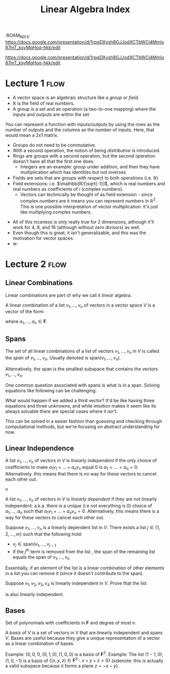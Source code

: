 :PROPERTIES:
:ID:       74803D2F-EBC0-4AF3-9317-28711C86989F
:END:
:ROAM_REFS: https://docs.google.com/presentation/d/1rpqDXysh8GJJodXCTbWCj4MmIx87mT_ksyMqHoq-hkk/edit
#+TITLE: Linear Algebra Index
#+filetags: :index:

https://docs.google.com/presentation/d/1rpqDXysh8GJJodXCTbWCj4MmIx87mT_ksyMqHoq-hkk/edit

* Lecture 1 :flow:
- A vector space is an algebraic structure like a /group/ or /field/.
- $\mathbb{R}$ is the field of real numbers.
- A group is a set and an operation (a two-to-one mapping) where the inputs and outputs are within the set
#+begin_collapsible Aside: Representing functions as matrices
You can represent a function with inputs/outputs by using the rows as the number of outputs and the columns as the number of inputs. Here, that would mean a 2x1 matrix.
#+end_collapsible
- Groups do not need to be commutative.
- With a second operation, the notion of being /distributive/ is introduced.
- Rings are groups with a second operation, but the second operation doesn't have all that the first one does.
  - Integers are an example: group under addition, and then they have multiplication which has identities but not inverses
- Fields are sets that are groups with respect to both operations (i.e. $\mathbb{R}$)
- Field extensions: i.e. $\mathbb{R}[\sqrt{-1}]$, which is real numbers and real numbers as coefficients of $i$ (complex numbers).
  - Vectors can technically be thought of as field extension - since complex numbers are it means you can represent numbers in $\mathbb{R}^2$. This is one possible interpretation of vector multiplication: it's just like multiplying complex numbers.

\begin{align*}
\left[\begin{matrix}
a \\
b \\
\end{matrix}\right]
\left[\begin{matrix}
c\\
d \\
\end{matrix}\right] =
\left[\begin{matrix}
ac - bd \\
ad - bc \\
\end{matrix}\right] \\
(a+b\sqrt{-1})(c+d\sqrt{-1}) = (ac-bd)+(ad-bc)\sqrt{1}
\end{align*}
    
- All of this niceness is only really true for 2 dimensions, although it'll work for 4, 8, and 16 (although without zero divisors) as well.
- Even though this is great, it isn't generalizable, and this was the motivation for vector spaces.
- 
  w:
* Lecture 2 :flow:
** Linear Combinations
Linear combinations are part of why we call it /linear/ algebra.

#+begin_defn Linear Combination
A linear combination of a list $v_1, ..., v_n$ of vectors in a vector space $V$ is a vector of the form:
\begin{equation}
a_1v_1 + ... + a_nv_n
\end{equation}
where $a_1, ..., a_n \in \mathbf{F}$.
#+end_defn

** Spans
#+begin_defn Span
The set of all linear combinations of a list of vectors $v_1, ..., v_n$ in $V$ is called the /span/ of $v_1, ..., v_n$. Usually denoted is $\text{span}(v_1, ..., v_n)$. 
\begin{equation}
\text{span}(v_1, ..., v_n) = \{a_1v_1 + ... + a_nv_n : a_1 ... a_n \in \mathbf{F}\}
\end{equation}
Altenratively, the span is the smallest subspace that contains the vectors $v_1, ..., v_n$. 
#+end_defn

One common question associated with spans is what is /in/ a span. Solving equations like following can be challenging:
\begin{equation}
(13, -1, 6) = a_1 (2,1,-1) + a_2 (1,-2,4) 
\end{equation}
What would happen if we added a third vector? It'd be like having three equations and three unknowns, and while intuition makes it seem like its always solvable there are special cases where it isn't. 

#+begin_aside Is guessing and checking the only way to do this?
This can be solved in a easier fashion than guessing and checking through computational methods, but we're focusing on abstract understanding for now.
#+end_aside

** Linear Independence

#+begin_defn Linear Independence
A list $v_1, ..., v_n$ of vectors in $V$ is /linearly independent/ if the only choice of coefficients to make $a_1v_1 + ... + a_nv_n$ equal 0 is $a_1 = ... = a_n = 0$. Alternatively. this means that there is no way for these vectors to cancel each other out.
#+end_defn
n
#+begin_defn Linear Dependence
A list  $v_1, ..., v_n$ of vectors in $V$ is /linearly dependent/ if they are not linearly independent: a.k.a. there is a unique (i.e not everything is 0) choice of $a_1,..,.a_n$ such that $a_1v_1 + ... + a_nv_n = 0$. Alternatively, this means there is a way for these vectors to cancel each other out.
#+end_defn

#+begin_defn Linear Dependence Lemma
Suppose $v_1, ..., v_n$ is a linearly dependent list in $V$. There exists a list $j \in \{1,2,...,m\}$ such that the following hold:
- $v_j \in \text{span}(v_1, ..., v_{j-1}$
- if the $j^\text{th}$ term is removed from the list , the span of the remaining list equals the span of $v_1, ..., v_n$ 

Essentially, if an element of the list is a linear combination of other elements in a list you can remove it (since it doesn't contribute to the span). 
#+end_defn

#+begin_problem 
Suppose $v_1, v_2, v_3, v_4$ is linearly independent in $V$. Prove that the list
\begin{equation*}
v_1 - v_2, v_2 - v_3, v_3- v_4, v_4
\end{equation*}
is also linearly independent.

\begin{align*}
a_1v_1 + a_2v_2 + a_3v_3 + a_4v_4 = 0 \text{ only when } a_1=a_2=a_3=a_4=0 \\
\text{Suppose } b_1(v_1-v_2) + b_2(v_2-v_3) + b_3(v_3-v_4) + b_4(v_4) = 0\\
b_1v_1-b_1v_2 + b_2v_2-b_2v_3 + b_3v_3-b_3v_4 + b_4v_4) = 0\\
b_1v_1- (b_1-b_2)v_2 - (b_2-b_3)v_3 - (b_3-b_4)v_4 = 0 \\
\text{One of $(b_1-b_2), (b_2-b_3), (b_3-b_4) \neq 0$} \\
\text{so $v_1,v_2,v_3,v_4$ is linearly dependent.}
\end{align*}
#+end_problem

** Bases
#+begin_defn $\mathcal{P}_n(\mathbf{F})$
Set of polynomials with coefficients in $\mathbf{F}$ and degree of most $n$.
#+end_defn

#+begin_defn Basis
A /basis/ of $V$ is a set of vectors in $V$ that are linearly independent and spans $V$. Bases are useful because they give a unique representation of a vector as a linear combination of bases.

Example: $(0,0,1), (0,1,0), (1,0,0)$ is a basis of $\mathbf{F}^3$.
Example: The list $(1-1,0), (1,0,-1)$ is a basis of $\{(x,y,z) \in \mathbf{F}^3 : x + y + z = 0\}$ (sidenote: this is actually a valid subspace because it forms a plane $z=-x-y$).
#+end_defn
